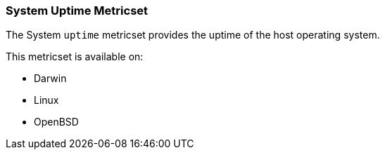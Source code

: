 === System Uptime Metricset

The System `uptime` metricset provides the uptime of the host operating system.

This metricset is available on:

- Darwin
- Linux
- OpenBSD

